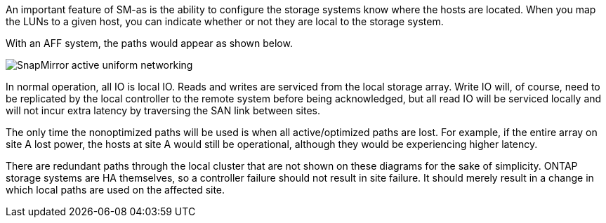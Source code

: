 
An important feature of SM-as is the ability to configure the storage systems know where the hosts are located. When you map the LUNs to a given host, you can indicate whether or not they are local to the storage system.  

With an AFF system, the paths would appear as shown below.

image:smas-uniform-aff.png[SnapMirror active uniform networking]

In normal operation, all IO is local IO. Reads and writes are serviced from the local storage array. Write IO will, of course, need to be replicated by the local controller to the remote system before being acknowledged, but all read IO will be serviced locally and will not incur extra latency by traversing the SAN link between sites.

The only time the nonoptimized paths will be used is when all active/optimized paths are lost. For example, if the entire array on site A lost power, the hosts at site A would still be operational, although they would be experiencing higher latency. 

[Note]
There are redundant paths through the local cluster that are not shown on these diagrams for the sake of simplicity. ONTAP storage systems are HA themselves, so a controller failure should not result in site failure. It should merely result in a change in which local paths are used on the affected site.